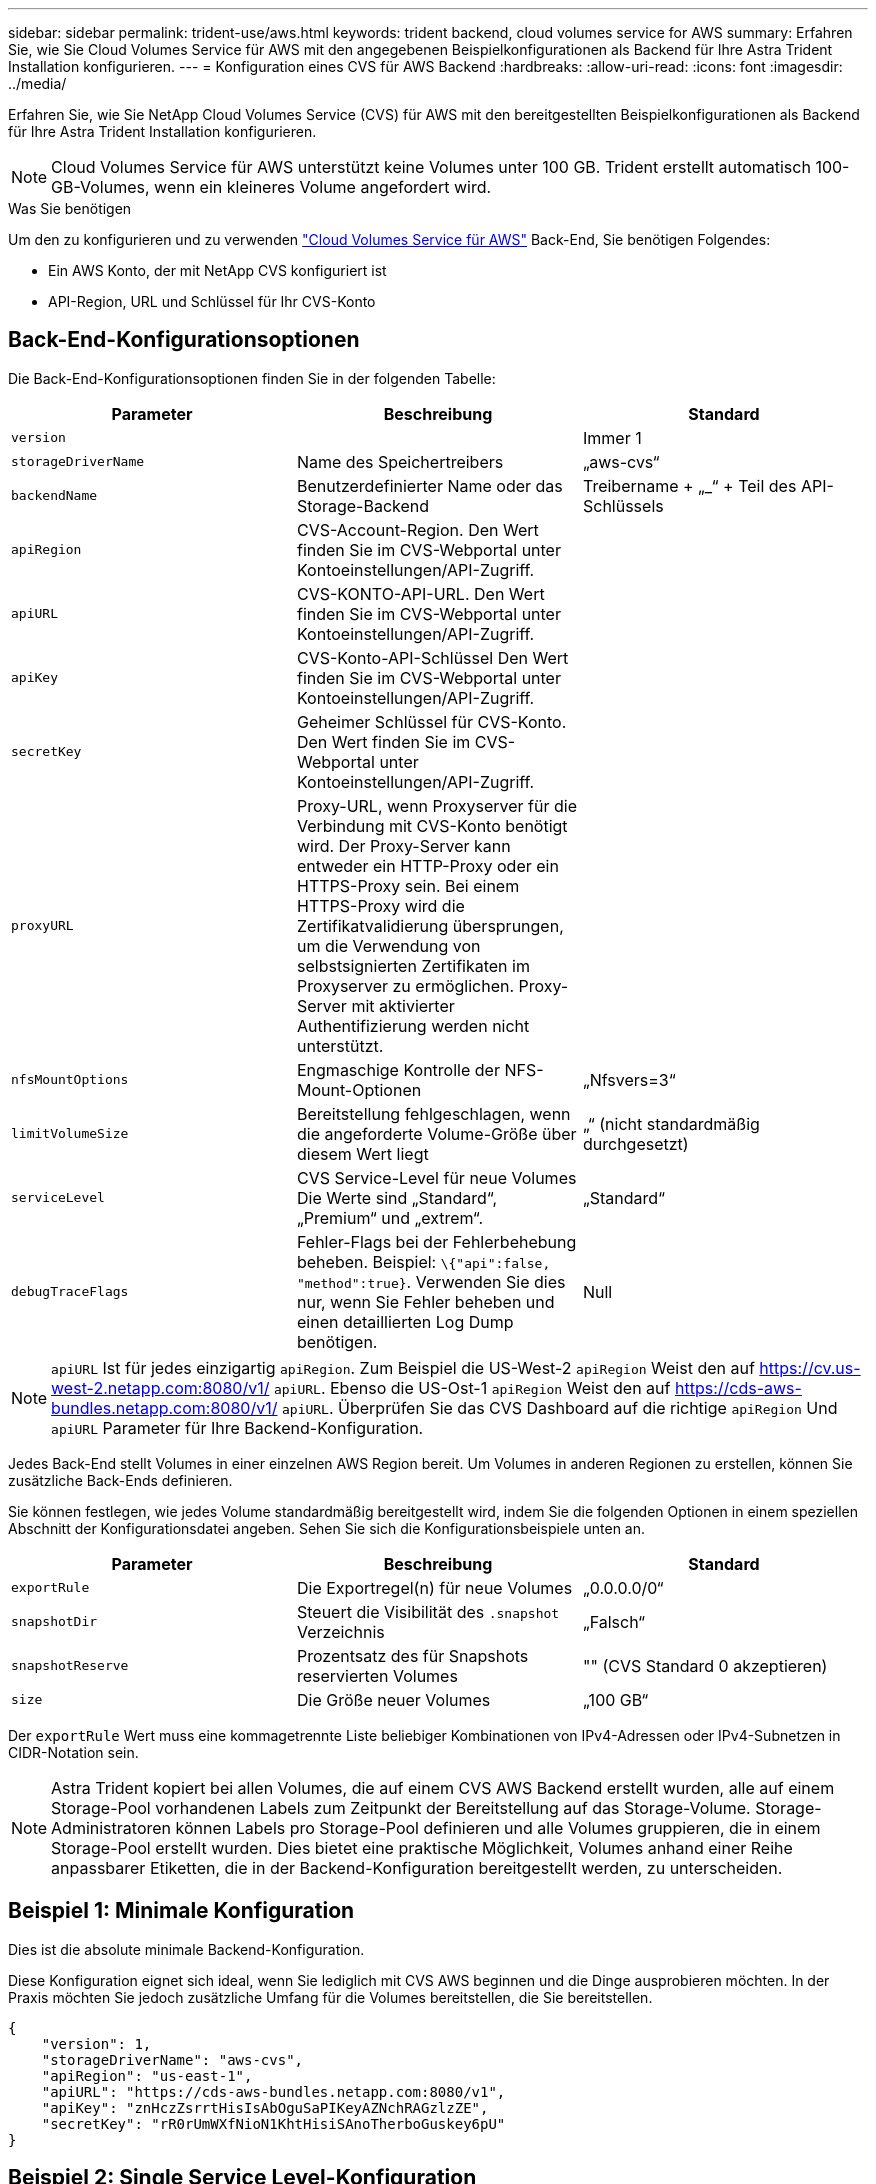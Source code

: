 ---
sidebar: sidebar 
permalink: trident-use/aws.html 
keywords: trident backend, cloud volumes service for AWS 
summary: Erfahren Sie, wie Sie Cloud Volumes Service für AWS mit den angegebenen Beispielkonfigurationen als Backend für Ihre Astra Trident Installation konfigurieren. 
---
= Konfiguration eines CVS für AWS Backend
:hardbreaks:
:allow-uri-read: 
:icons: font
:imagesdir: ../media/


Erfahren Sie, wie Sie NetApp Cloud Volumes Service (CVS) für AWS mit den bereitgestellten Beispielkonfigurationen als Backend für Ihre Astra Trident Installation konfigurieren.


NOTE: Cloud Volumes Service für AWS unterstützt keine Volumes unter 100 GB. Trident erstellt automatisch 100-GB-Volumes, wenn ein kleineres Volume angefordert wird.

.Was Sie benötigen
Um den zu konfigurieren und zu verwenden https://cloud.netapp.com/cloud-volumes-service-for-aws?utm_source=NetAppTrident_ReadTheDocs&utm_campaign=Trident["Cloud Volumes Service für AWS"^] Back-End, Sie benötigen Folgendes:

* Ein AWS Konto, der mit NetApp CVS konfiguriert ist
* API-Region, URL und Schlüssel für Ihr CVS-Konto




== Back-End-Konfigurationsoptionen

Die Back-End-Konfigurationsoptionen finden Sie in der folgenden Tabelle:

[cols="3"]
|===
| Parameter | Beschreibung | Standard 


| `version` |  | Immer 1 


| `storageDriverName` | Name des Speichertreibers | „aws-cvs“ 


| `backendName` | Benutzerdefinierter Name oder das Storage-Backend | Treibername + „_“ + Teil des API-Schlüssels 


| `apiRegion` | CVS-Account-Region. Den Wert finden Sie im CVS-Webportal unter Kontoeinstellungen/API-Zugriff. |  


| `apiURL` | CVS-KONTO-API-URL. Den Wert finden Sie im CVS-Webportal unter Kontoeinstellungen/API-Zugriff. |  


| `apiKey` | CVS-Konto-API-Schlüssel Den Wert finden Sie im CVS-Webportal unter Kontoeinstellungen/API-Zugriff. |  


| `secretKey` | Geheimer Schlüssel für CVS-Konto. Den Wert finden Sie im CVS-Webportal unter Kontoeinstellungen/API-Zugriff. |  


| `proxyURL` | Proxy-URL, wenn Proxyserver für die Verbindung mit CVS-Konto benötigt wird. Der Proxy-Server kann entweder ein HTTP-Proxy oder ein HTTPS-Proxy sein. Bei einem HTTPS-Proxy wird die Zertifikatvalidierung übersprungen, um die Verwendung von selbstsignierten Zertifikaten im Proxyserver zu ermöglichen. Proxy-Server mit aktivierter Authentifizierung werden nicht unterstützt. |  


| `nfsMountOptions` | Engmaschige Kontrolle der NFS-Mount-Optionen | „Nfsvers=3“ 


| `limitVolumeSize` | Bereitstellung fehlgeschlagen, wenn die angeforderte Volume-Größe über diesem Wert liegt | „“ (nicht standardmäßig durchgesetzt) 


| `serviceLevel` | CVS Service-Level für neue Volumes Die Werte sind „Standard“, „Premium“ und „extrem“. | „Standard“ 


| `debugTraceFlags` | Fehler-Flags bei der Fehlerbehebung beheben. Beispiel: `\{"api":false, "method":true}`. Verwenden Sie dies nur, wenn Sie Fehler beheben und einen detaillierten Log Dump benötigen. | Null 
|===

NOTE:  `apiURL` Ist für jedes einzigartig `apiRegion`. Zum Beispiel die US-West-2 `apiRegion` Weist den auf https://cv.us-west-2.netapp.com:8080/v1/[] `apiURL`. Ebenso die US-Ost-1 `apiRegion` Weist den auf https://cds-aws-bundles.netapp.com:8080/v1/[] `apiURL`. Überprüfen Sie das CVS Dashboard auf die richtige `apiRegion` Und `apiURL` Parameter für Ihre Backend-Konfiguration.

Jedes Back-End stellt Volumes in einer einzelnen AWS Region bereit. Um Volumes in anderen Regionen zu erstellen, können Sie zusätzliche Back-Ends definieren.

Sie können festlegen, wie jedes Volume standardmäßig bereitgestellt wird, indem Sie die folgenden Optionen in einem speziellen Abschnitt der Konfigurationsdatei angeben. Sehen Sie sich die Konfigurationsbeispiele unten an.

[cols=",,"]
|===
| Parameter | Beschreibung | Standard 


| `exportRule` | Die Exportregel(n) für neue Volumes | „0.0.0.0/0“ 


| `snapshotDir` | Steuert die Visibilität des `.snapshot` Verzeichnis | „Falsch“ 


| `snapshotReserve` | Prozentsatz des für Snapshots reservierten Volumes | "" (CVS Standard 0 akzeptieren) 


| `size` | Die Größe neuer Volumes | „100 GB“ 
|===
Der `exportRule` Wert muss eine kommagetrennte Liste beliebiger Kombinationen von IPv4-Adressen oder IPv4-Subnetzen in CIDR-Notation sein.


NOTE: Astra Trident kopiert bei allen Volumes, die auf einem CVS AWS Backend erstellt wurden, alle auf einem Storage-Pool vorhandenen Labels zum Zeitpunkt der Bereitstellung auf das Storage-Volume. Storage-Administratoren können Labels pro Storage-Pool definieren und alle Volumes gruppieren, die in einem Storage-Pool erstellt wurden. Dies bietet eine praktische Möglichkeit, Volumes anhand einer Reihe anpassbarer Etiketten, die in der Backend-Konfiguration bereitgestellt werden, zu unterscheiden.



== Beispiel 1: Minimale Konfiguration

Dies ist die absolute minimale Backend-Konfiguration.

Diese Konfiguration eignet sich ideal, wenn Sie lediglich mit CVS AWS beginnen und die Dinge ausprobieren möchten. In der Praxis möchten Sie jedoch zusätzliche Umfang für die Volumes bereitstellen, die Sie bereitstellen.

[listing]
----
{
    "version": 1,
    "storageDriverName": "aws-cvs",
    "apiRegion": "us-east-1",
    "apiURL": "https://cds-aws-bundles.netapp.com:8080/v1",
    "apiKey": "znHczZsrrtHisIsAbOguSaPIKeyAZNchRAGzlzZE",
    "secretKey": "rR0rUmWXfNioN1KhtHisiSAnoTherboGuskey6pU"
}
----


== Beispiel 2: Single Service Level-Konfiguration

Dieses Beispiel zeigt eine Backend-Datei, die dieselben Aspekte auf allen mit Astra Trident erstellten Storage in der Region AWS US-East-1 anwendet. In diesem Beispiel wird auch die Verwendung von angezeigt `proxyURL` In der Backend-Datei.

[listing]
----
{
    "version": 1,
    "storageDriverName": "aws-cvs",
    "backendName": "cvs-aws-us-east",
    "apiRegion": "us-east-1",
    "apiURL": "https://cds-aws-bundles.netapp.com:8080/v1",
    "apiKey": "znHczZsrrtHisIsAbOguSaPIKeyAZNchRAGzlzZE",
    "secretKey": "rR0rUmWXfNioN1KhtHisiSAnoTherboGuskey6pU",
    "proxyURL": "http://proxy-server-hostname/",
    "nfsMountOptions": "vers=3,proto=tcp,timeo=600",
    "limitVolumeSize": "50Gi",
    "serviceLevel": "premium",
    "defaults": {
        "snapshotDir": "true",
        "snapshotReserve": "5",
        "exportRule": "10.0.0.0/24,10.0.1.0/24,10.0.2.100",
        "size": "200Gi"
    }
}
----


== Beispiel 3: Konfiguration des virtuellen Speicherpools

Dieses Beispiel zeigt die mit virtuellen Speicherpools und StorageClasses konfigurierte Back-End-Definitionsdatei.

In der unten gezeigten Beispiel-Backend-Definitionsdatei werden für alle Speicherpools spezifische Standardwerte festgelegt, die die definieren `snapshotReserve` Bei 5% und der `exportRule` Zu 0.0.0.0/0. Die virtuellen Speicherpools werden im definiert `storage` Abschnitt. In diesem Beispiel legt jeder einzelne Storage-Pool seinen eigenen fest `serviceLevel`, Und einige Pools überschreiben die Standardwerte.

[listing]
----
{
    "version": 1,
    "storageDriverName": "aws-cvs",
    "apiRegion": "us-east-1",
    "apiURL": "https://cds-aws-bundles.netapp.com:8080/v1",
    "apiKey": "EnterYourAPIKeyHere***********************",
    "secretKey": "EnterYourSecretKeyHere******************",
    "nfsMountOptions": "vers=3,proto=tcp,timeo=600",

    "defaults": {
        "snapshotReserve": "5",
        "exportRule": "0.0.0.0/0"
    },

    "labels": {
        "cloud": "aws"
    },
    "region": "us-east-1",

    "storage": [
        {
            "labels": {
                "performance": "extreme",
                "protection": "extra"
            },
            "serviceLevel": "extreme",
            "defaults": {
                "snapshotDir": "true",
                "snapshotReserve": "10",
                "exportRule": "10.0.0.0/24"
            }
        },
        {
            "labels": {
                "performance": "extreme",
                "protection": "standard"
            },
            "serviceLevel": "extreme"
        },
        {
            "labels": {
                "performance": "premium",
                "protection": "extra"
            },
            "serviceLevel": "premium",
            "defaults": {
                "snapshotDir": "true",
                "snapshotReserve": "10"
            }
        },

        {
            "labels": {
                "performance": "premium",
                "protection": "standard"
            },
            "serviceLevel": "premium"
        },

        {
            "labels": {
                "performance": "standard"
            },
            "serviceLevel": "standard"
        }
    ]
}
----
Die folgenden StorageClass-Definitionen beziehen sich auf die oben genannten Speicherpools. Durch Verwendung des `parameters.selector` Feld können Sie für jede StorageClass den virtuellen Pool angeben, der zum Hosten eines Volumes verwendet wird. Im Volume werden die Aspekte definiert, die im ausgewählten Pool definiert sind.

Die erste StorageClass (`cvs-extreme-extra-protection`) Zuordnung zum ersten virtuellen Speicherpool. Dies ist der einzige Pool, der eine extreme Performance mit einer Snapshot-Reserve von 10 % bietet. Die letzte StorageClass (`cvs-extra-protection`) Ruft alle Speicher-Pool, die eine Snapshot-Reserve von 10% bietet. Astra Trident entscheidet, welcher Virtual Storage Pool ausgewählt wird und stellt sicher, dass die Anforderungen an die Snapshot-Reserve erfüllt werden.

[listing]
----
apiVersion: storage.k8s.io/v1
kind: StorageClass
metadata:
  name: cvs-extreme-extra-protection
provisioner: netapp.io/trident
parameters:
  selector: "performance=extreme; protection=extra"
allowVolumeExpansion: true
---
apiVersion: storage.k8s.io/v1
kind: StorageClass
metadata:
  name: cvs-extreme-standard-protection
provisioner: netapp.io/trident
parameters:
  selector: "performance=extreme; protection=standard"
allowVolumeExpansion: true
---
apiVersion: storage.k8s.io/v1
kind: StorageClass
metadata:
  name: cvs-premium-extra-protection
provisioner: netapp.io/trident
parameters:
  selector: "performance=premium; protection=extra"
allowVolumeExpansion: true
---
apiVersion: storage.k8s.io/v1
kind: StorageClass
metadata:
  name: cvs-premium
provisioner: netapp.io/trident
parameters:
  selector: "performance=premium; protection=standard"
allowVolumeExpansion: true
---
apiVersion: storage.k8s.io/v1
kind: StorageClass
metadata:
  name: cvs-standard
provisioner: netapp.io/trident
parameters:
  selector: "performance=standard"
allowVolumeExpansion: true
---
apiVersion: storage.k8s.io/v1
kind: StorageClass
metadata:
  name: cvs-extra-protection
provisioner: netapp.io/trident
parameters:
  selector: "protection=extra"
allowVolumeExpansion: true
----


== Was kommt als Nächstes?

Führen Sie nach dem Erstellen der Back-End-Konfigurationsdatei den folgenden Befehl aus:

[listing]
----
tridentctl create backend -f <backend-file>
----
Wenn die Backend-Erstellung fehlschlägt, ist mit der Back-End-Konfiguration ein Fehler aufgetreten. Sie können die Protokolle zur Bestimmung der Ursache anzeigen, indem Sie den folgenden Befehl ausführen:

[listing]
----
tridentctl logs
----
Nachdem Sie das Problem mit der Konfigurationsdatei identifiziert und korrigiert haben, können Sie den Befehl „Erstellen“ erneut ausführen.
